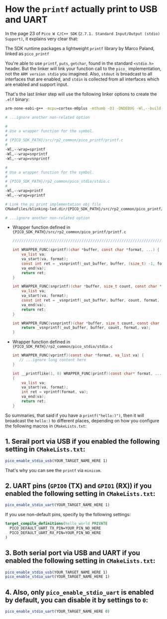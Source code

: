 * How the ~printf~ actually print to USB and UART

In the page 23 of =Pico W C/C++ SDK= (=2.7.1. Standard Input/Output (stdio) Support)=, it explains very clear that:

The SDK runtime packages a lightweight ~printf~ library by Marco Paland, linked as ~pico_printf~

You're able to use ~printf~, ~puts~, ~getchar~, found in the standard ~<stdio.h>~ header. But the linker will link your function call to the ~pico_~ implementation, not the =ARM version stdio= you imagined. Also, ~stdout~ is broadcast to all interfaces that are enabled, and ~stdin~ is collected from all interfaces which are enabled and support input.

That's the last linker step will use the following linker options to create the ~.elf~ binary:

#+BEGIN_SRC bash
  arm-none-eabi-g++ -mcpu=cortex-m0plus -mthumb -O3 -DNDEBUG -Wl,--build-id=none 

  # ...ignore another non-related option

  #
  # Use a wrapper function for the symbol.
  #
  # {PICO_SDK_PATH}/src/rp2_common/pico_printf/printf.c
  #
  -Wl,--wrap=sprintf
  -Wl,--wrap=snprintf
  -Wl,--wrap=vsnprintf

  #
  # Use a wrapper function for the symbol.
  #
  # {PICO_SDK_PATH}/rp2_common/pico_stdio/stdio.c
  #
  -Wl,--wrap=printf
  -Wl,--wrap=vprintf

  # Link the pi print implementation obj file
  CMakeFiles/blinking-led.dir/{PICO_SDK_PATH}/src/rp2_common/pico_printf/printf.c.obj

  # ...ignore another non-related option

#+END_SRC


- Wrapper function defined in ={PICO_SDK_PATH}/src/rp2_common/pico_printf/printf.c=

  #+BEGIN_SRC c
    ///////////////////////////////////////////////////////////////////////////////

    int WRAPPER_FUNC(sprintf)(char *buffer, const char *format, ...) {
        va_list va;
        va_start(va, format);
        const int ret = _vsnprintf(_out_buffer, buffer, (size_t) -1, format, va);
        va_end(va);
        return ret;
    }

    int WRAPPER_FUNC(snprintf)(char *buffer, size_t count, const char *format, ...) {
        va_list va;
        va_start(va, format);
        const int ret = _vsnprintf(_out_buffer, buffer, count, format, va);
        va_end(va);
        return ret;
    }

    int WRAPPER_FUNC(vsnprintf)(char *buffer, size_t count, const char *format, va_list va) {
        return _vsnprintf(_out_buffer, buffer, count, format, va);
    }
  #+END_SRC


- Wrapper function defined in ={PICO_SDK_PATH}/rp2_common/pico_stdio/stdio.c=

  #+BEGIN_SRC c
    int WRAPPER_FUNC(vprintf)(const char *format, va_list va) {
       // ...ignore long content here
    }

    int __printflike(1, 0) WRAPPER_FUNC(printf)(const char* format, ...)
    {
        va_list va;
        va_start(va, format);
        int ret = vprintf(format, va);
        va_end(va);
        return ret;
    }
  #+END_SRC


So summaries, that said if you have a ~printf("hello:)")~, then it will broadcast the ~hello:)~ to different places, depending on how you configure the following macros in ~CMakeLists.txt~:


** 1. Serail port via USB if you enabled the following setting in ~CMakeLists.txt~:

#+BEGIN_SRC cmake
 pico_enable_stdio_usb(YOUR_TARGET_NAME_HERE 1)
#+END_SRC

That's why you can see the ~printf~ via =minicom=.


** 2. UART pins (=GPIO0= (TX) and =GPIO1= (RX)) if you enabled the following setting in ~CMakeLists.txt~:

#+BEGIN_SRC cmake
 pico_enable_stdio_uart(YOUR_TARGET_NAME_HERE 1)
#+END_SRC

If you use non-default pins, specify by the following settings:

#+BEGIN_SRC cmake
target_compile_definitions(hello_world PRIVATE
  PICO_DEFAULT_UART_TX_PIN=YOUR_PIN_NO_HERE
  PICO_DEFAULT_UART_RX_PIN=YOUR_PIN_NO_HERE
)
#+END_SRC


** 3. Both serial port via USB and UART if you enabled the following setting in ~CMakeLists.txt~:

#+BEGIN_SRC cmake
 pico_enable_stdio_usb(YOUR_TARGET_NAME_HERE 1)
 pico_enable_stdio_uart(YOUR_TARGET_NAME_HERE 1)
#+END_SRC


** 4. Also, only ~pico_enable_stdio_uart~ is enabled by default, you can disable it by settings to ~0~:

#+BEGIN_SRC cmake
 pico_enable_stdio_uart(YOUR_TARGET_NAME_HERE 0)
#+END_SRC



